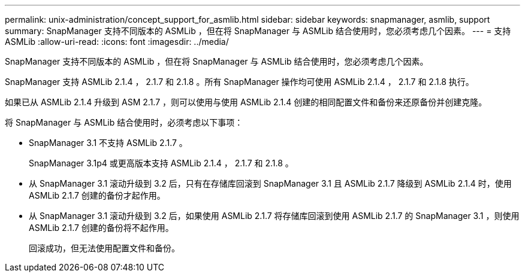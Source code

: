 ---
permalink: unix-administration/concept_support_for_asmlib.html 
sidebar: sidebar 
keywords: snapmanager, asmlib, support 
summary: SnapManager 支持不同版本的 ASMLib ，但在将 SnapManager 与 ASMLib 结合使用时，您必须考虑几个因素。 
---
= 支持 ASMLib
:allow-uri-read: 
:icons: font
:imagesdir: ../media/


[role="lead"]
SnapManager 支持不同版本的 ASMLib ，但在将 SnapManager 与 ASMLib 结合使用时，您必须考虑几个因素。

SnapManager 支持 ASMLib 2.1.4 ， 2.1.7 和 2.1.8 。所有 SnapManager 操作均可使用 ASMLib 2.1.4 ， 2.1.7 和 2.1.8 执行。

如果已从 ASMLib 2.1.4 升级到 ASM 2.1.7 ，则可以使用与使用 ASMLib 2.1.4 创建的相同配置文件和备份来还原备份并创建克隆。

将 SnapManager 与 ASMLib 结合使用时，必须考虑以下事项：

* SnapManager 3.1 不支持 ASMLib 2.1.7 。
+
SnapManager 3.1p4 或更高版本支持 ASMLib 2.1.4 ， 2.1.7 和 2.1.8 。

* 从 SnapManager 3.1 滚动升级到 3.2 后，只有在存储库回滚到 SnapManager 3.1 且 ASMLib 2.1.7 降级到 ASMLib 2.1.4 时，使用 ASMLib 2.1.7 创建的备份才起作用。
* 从 SnapManager 3.1 滚动升级到 3.2 后，如果使用 ASMLib 2.1.7 将存储库回滚到使用 ASMLib 2.1.7 的 SnapManager 3.1 ，则使用 ASMLib 2.1.7 创建的备份将不起作用。
+
回滚成功，但无法使用配置文件和备份。


